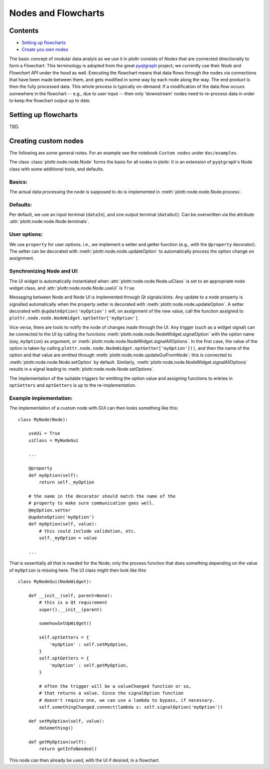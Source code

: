 .. documentation for nodes and flowchart.

Nodes and Flowcharts
====================

Contents
--------

* `Setting up flowcharts`_
* `Create you own nodes`_



The basic concept of modular data analyis as we use it in plottr consists of `Nodes` that are connected directionally to form a `Flowchart`. This terminology is adopted from the great `pyqtgraph <http://www.pyqtgraph.org>`_ project; we currently use their `Node` and `Flowchart` API under the hood as well. Executing the flowchart means that data flows through the nodes via connections that have been made between them, and gets modified in some way by each node along the way. The end product is then the fully processed data. This whole process is typically on-demand: If a modification of the data flow occurs somewhere in the flowchart -- e.g., due to user input -- then only 'downstream' nodes need to re-process data in order to keep the flowchart output up to date.


.. _Setting up flowcharts:

Setting up flowcharts
---------------------

TBD.

.. _Create you own nodes:

Creating custom nodes
---------------------

The following are some general notes. For an example see the notebook ``Custom nodes`` under ``doc/examples``.

The class :class:`plottr.node.node.Node` forms the basis for all nodes in plottr. It is an extension of ``pyqtgraph``'s Node class with some additional tools, and  defaults.


Basics:
^^^^^^^
The actual data processing the node is supposed to do is implemented in :meth:`plottr.node.node.Node.process`.


Defaults:
^^^^^^^^^

Per default, we use an input terminal (``dataIn``), and one output terminal (``dataOut``). Can be overwritten via the attribute :attr:`plottr.node.node.Node.terminals`.

User options:
^^^^^^^^^^^^^

We use ``property`` for user options. i.e., we implement a setter and getter function (e.g., with the ``@property`` decorator). The setter can be decorated with :meth:`plottr.node.node.updateOption` to automatically process the option change on assignment.

Synchronizing Node and UI:
^^^^^^^^^^^^^^^^^^^^^^^^^^

The UI widget is automatically instantiated when :attr:`plottr.node.node.Node.uiClass` is set to an appropriate node widget class, and :attr:`plottr.node.node.Node.useUi` is ``True``.

Messaging between Node and Node UI is implemented through Qt signals/slots. Any update to a node property is signalled automatically when the property setter is decorated with :meth:`plottr.node.node.updateOption`. A setter decorated with ``@updateOption('myOption')`` will, on assignment of the new value, call the function assigned to ``plottr.node.node.NodeWidget.optSetter['myOption']``.

Vice versa, there are tools to notify the node of changes made through the UI. Any trigger (such as a widget signal) can be connected to the UI by calling the functions :meth:`plottr.node.node.NodeWidget.signalOption` with the option name (say, ``myOption``) as argument, or :meth:`plottr.node.node.NodeWidget.signalAllOptions`. In the first case, the value of the option is taken by calling ``plottr.node.node.NodeWidget.optGetter['myOption']()``, and then the name of the option and that value are emitted through :meth:`plottr.node.node.updateGuiFromNode`; this is connected to :meth:`plottr.node.node.Node.setOption` by default. Similarly, :meth:`plottr.node.node.NodeWidget.signalAllOptions` results in a signal leading to :meth:`plottr.node.node.Node.setOptions`.

The implementation of the suitable triggers for emitting the option value and assigning functions to entries in ``optSetters`` and ``optGetters`` is up to the re-implementation.


Example implementation:
^^^^^^^^^^^^^^^^^^^^^^^

The implementation of a custom node with GUI can then looks something like this::

    class MyNode(Node):

        useUi = True
        uiClass = MyNodeGui

        ...

        @property
        def myOption(self):
            return self._myOption

        # the name in the decorator should match the name of the
        # property to make sure communication goes well.
        @myOption.setter
        @updateOption('myOption')
        def myOption(self, value):
            # this could include validation, etc.
            self._myOption = value

        ...


That is essentially all that is needed for the Node; only the process function that does something depending on the value of ``myOption`` is missing here. The UI class might then look like this::

    class MyNodeGui(NodeWidget):

        def __init__(self, parent=None):
            # this is a Qt requirement
            super().__init__(parent)

            somehowSetUpWidget()

            self.optSetters = {
                'myOption' : self.setMyOption,
            }
            self.optGetters = {
                'myOption' : self.getMyOption,
            }

            # often the trigger will be a valueChanged function or so,
            # that returns a value. Since the signalOption function
            # doesn't require one, we can use a lambda to bypass, if necessary.
            self.somethingChanged.connect(lambda x: self.signalOption('myOption'))

        def setMyOption(self, value):
            doSomething()

        def getMyOption(self):
            return getInfoNeeded()


This node can then already be used, with the UI if desired, in a flowchart.
